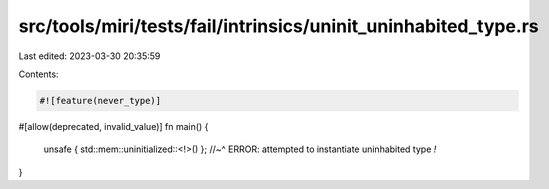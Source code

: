 src/tools/miri/tests/fail/intrinsics/uninit_uninhabited_type.rs
===============================================================

Last edited: 2023-03-30 20:35:59

Contents:

.. code-block:: rs

    #![feature(never_type)]

#[allow(deprecated, invalid_value)]
fn main() {
    unsafe { std::mem::uninitialized::<!>() };
    //~^ ERROR: attempted to instantiate uninhabited type `!`
}


